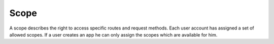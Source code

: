 
Scope
=====

A scope describes the right to access specific routes and request methods. Each
user account has assigned a set of allowed scopes. If a user creates an app he 
can only assign the scopes which are available for him.

